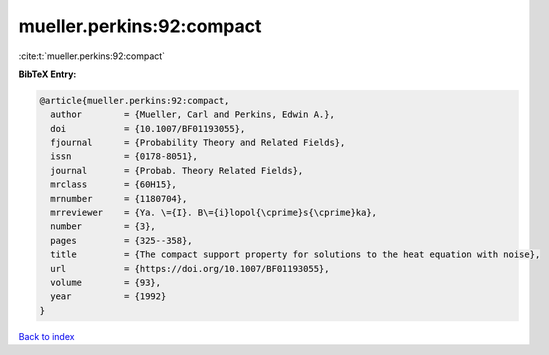 mueller.perkins:92:compact
==========================

:cite:t:`mueller.perkins:92:compact`

**BibTeX Entry:**

.. code-block:: bibtex

   @article{mueller.perkins:92:compact,
     author        = {Mueller, Carl and Perkins, Edwin A.},
     doi           = {10.1007/BF01193055},
     fjournal      = {Probability Theory and Related Fields},
     issn          = {0178-8051},
     journal       = {Probab. Theory Related Fields},
     mrclass       = {60H15},
     mrnumber      = {1180704},
     mrreviewer    = {Ya. \={I}. B\={i}lopol{\cprime}s{\cprime}ka},
     number        = {3},
     pages         = {325--358},
     title         = {The compact support property for solutions to the heat equation with noise},
     url           = {https://doi.org/10.1007/BF01193055},
     volume        = {93},
     year          = {1992}
   }

`Back to index <../By-Cite-Keys.html>`_
